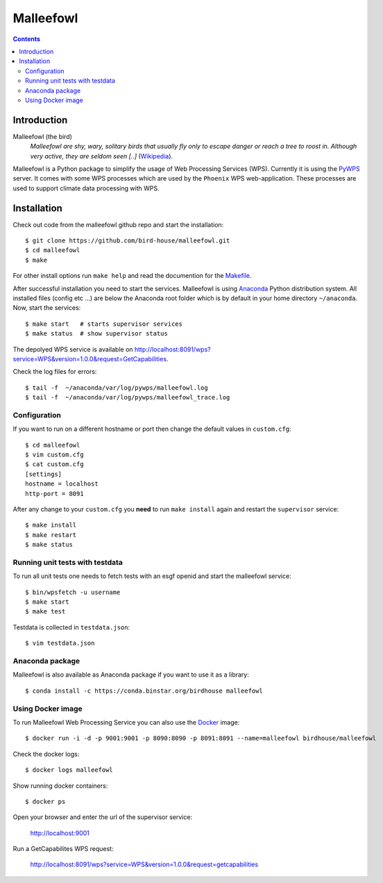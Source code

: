 **********
Malleefowl
**********

.. contents::

Introduction
************

Malleefowl (the bird)
   *Malleefowl are shy, wary, solitary birds that usually fly only to escape danger or reach a tree to roost in. Although very active, they are seldom seen [..]* (`Wikipedia <https://en.wikipedia.org/wiki/Malleefowl>`_).


Malleefowl is a Python package to simplify the usage of Web Processing Services (WPS). Currently it is using the `PyWPS <https://github.com/geopython/PyWPS>`_ server. It comes with some WPS processes which are used by the ``Phoenix`` WPS web-application. These processes are used to support climate data processing with WPS.

Installation
************

Check out code from the malleefowl github repo and start the installation::
 
   $ git clone https://github.com/bird-house/malleefowl.git
   $ cd malleefowl
   $ make

For other install options run ``make help`` and read the documention for the `Makefile <https://github.com/bird-house/birdhousebuilder.bootstrap/blob/master/README.rst>`_.

After successful installation you need to start the
services. Malleefowl is using `Anaconda <http://www.continuum.io/>`_
Python distribution system. All installed files (config etc ...) are
below the Anaconda root folder which is by default in your home
directory ``~/anaconda``. Now, start the services::

   $ make start   # starts supervisor services
   $ make status  # show supervisor status

The depolyed WPS service is available on http://localhost:8091/wps?service=WPS&version=1.0.0&request=GetCapabilities.

Check the log files for errors::

   $ tail -f  ~/anaconda/var/log/pywps/malleefowl.log
   $ tail -f  ~/anaconda/var/log/pywps/malleefowl_trace.log

Configuration
=============

If you want to run on a different hostname or port then change the default values in ``custom.cfg``::

   $ cd malleefowl
   $ vim custom.cfg
   $ cat custom.cfg
   [settings]
   hostname = localhost
   http-port = 8091

After any change to your ``custom.cfg`` you **need** to run ``make install`` again and restart the ``supervisor`` service::

   $ make install
   $ make restart
   $ make status

Running unit tests with testdata
================================

To run all unit tests one needs to fetch tests with an esgf openid and start the malleefowl service::

    $ bin/wpsfetch -u username
    $ make start
    $ make test

Testdata is collected in ``testdata.json``::

    $ vim testdata.json

Anaconda package
================

Malleefowl is also available as Anaconda package if you want to use it as a library::

  $ conda install -c https://conda.binstar.org/birdhouse malleefowl


Using Docker image
==================

To run Malleefowl Web Processing Service you can also use the `Docker <https://registry.hub.docker.com/u/birdhouse/malleefowl/>`_ image::

  $ docker run -i -d -p 9001:9001 -p 8090:8090 -p 8091:8091 --name=malleefowl birdhouse/malleefowl

Check the docker logs::

  $ docker logs malleefowl

Show running docker containers::

  $ docker ps

Open your browser and enter the url of the supervisor service:

  http://localhost:9001

Run a GetCapabilites WPS request:

  http://localhost:8091/wps?service=WPS&version=1.0.0&request=getcapabilities

